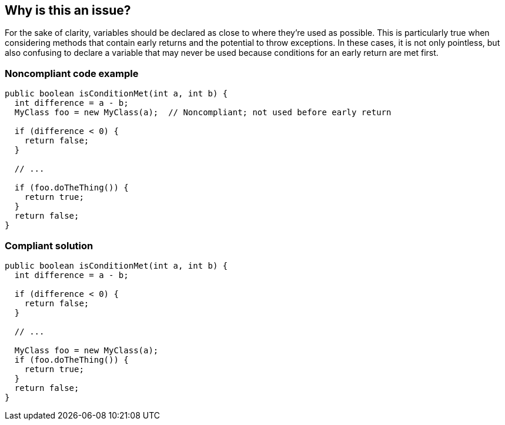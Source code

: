 == Why is this an issue?

For the sake of clarity, variables should be declared as close to where they're used as possible. This is particularly true when considering methods that contain early returns and the potential to throw exceptions. In these cases, it is not only pointless, but also confusing to declare a variable that may never be used because conditions for an early return are met first.


=== Noncompliant code example

[source,text]
----
public boolean isConditionMet(int a, int b) {
  int difference = a - b;
  MyClass foo = new MyClass(a);  // Noncompliant; not used before early return

  if (difference < 0) {
    return false;
  }

  // ...

  if (foo.doTheThing()) {
    return true;
  }
  return false;
}
----


=== Compliant solution

[source,text]
----
public boolean isConditionMet(int a, int b) {
  int difference = a - b;

  if (difference < 0) {
    return false;
  }

  // ...

  MyClass foo = new MyClass(a);
  if (foo.doTheThing()) {
    return true;
  }
  return false;
}
----

